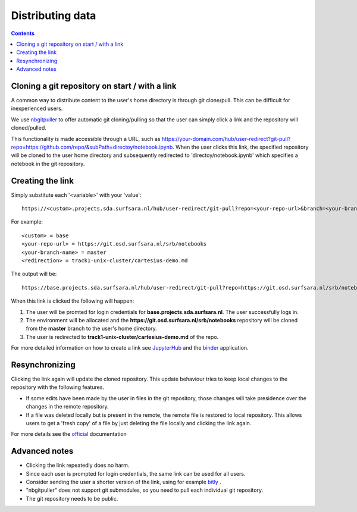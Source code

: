 .. _distributing:

Distributing data
=================

.. contents:: 
    :depth: 2


.. _content_distributing:

Cloning a git repository on start / with a link
-------------------------------------------------

A common way to distribute content to the user's home directory is through git clone/pull.
This can be difficult for inexperienced users.

We use `nbgitpuller <https://github.com/jupyterhub/nbgitpuller>`_ to offer automatic git cloning/pulling so that the user can simply click a link and the repository will cloned/pulled.

This functionality is made accessible through a URL, such as  `https://your-domain.com/hub/user-redirect?git-pull?repo=https://github.com/repo/&subPath=directoy/notebook.ipynb <https://your-domain.com/hub/user-redirect?git-pull?repo=https://github.com/repo/&subPath=directoy/notebook.ipynb>`_.
When the user clicks this link, the specified repository will be cloned to the user home directory and subsequently redirected to 'directoy/notebook.ipynb' which specifies a notebook in the git repository.

Creating the link
------------------

Simply substitute each '<variable>' with your 'value':
::

  https://<custom>.projects.sda.surfsara.nl/hub/user-redirect/git-pull?repo=<your-repo-url>&branch=<your-branch-name>&subPath=<redirection>

For example:
:: 

  <custom> = base
  <your-repo-url> = https://git.osd.surfsara.nl/srb/notebooks
  <your-branch-name> = master
  <redirection> = track1-unix-cluster/cartesius-demo.md

The output will be:
::

  https://base.projects.sda.surfsara.nl/hub/user-redirect/git-pull?repo=https://git.osd.surfsara.nl/srb/notebooks&branch=master&subPath=track1-unix-cluster/cartesius-demo.md


When this link is clicked the following will happen:

1) The user will be promted for login credentials for **base.projects.sda.surfsara.nl**. The user successfully logs in.

2) The environment will be allocated and the **https://git.osd.surfsara.nl/srb/notebooks** repository will be cloned from the **master** branch to the user's home directory.

3) The user is redirected to **track1-unix-cluster/cartesius-demo.md** of the repo.

.. _JupyterHub: https://the-littlest-jupyterhub.readthedocs.io/en/latest/howto/content/nbgitpuller.html
.. _binder: https://mybinder.org/v2/gh/jupyterhub/nbgitpuller/master?urlpath=apps/binder%2Flink_generator.ipynb

For more detailed information on how to create a link see `JupyterHub`_ and the `binder`_ application. 

Resynchronizing
---------------

Clicking the link again will update the cloned repository.
This update behaviour tries to keep local changes to the repository with the following features.

* If some edits have been made by the user in files in the git repository, those changes will take presidence over the changes in the remote repository.

* If a file was deleted locally but is present in the remote, the remote file is restored to local repository. This allows users to get a 'fresh copy' of a file by just deleting the file locally and clicking the link again.

.. _official: https://github.com/jupyterhub/nbgitpuller#merging-behavior

For more details see the `official`_ documentation 

Advanced notes
--------------
- Clicking the link repeatedly does no harm.
- Since each user is prompted for login credentials, the same link can be used for all users.
- Consider sending the user a shorter version of the link, using for example `bitly <https://bitly.com/>`_ .
- "nbgitpuller" does not support git submodules, so you need to pull each individual git repository.
- The git repository needs to be public.
